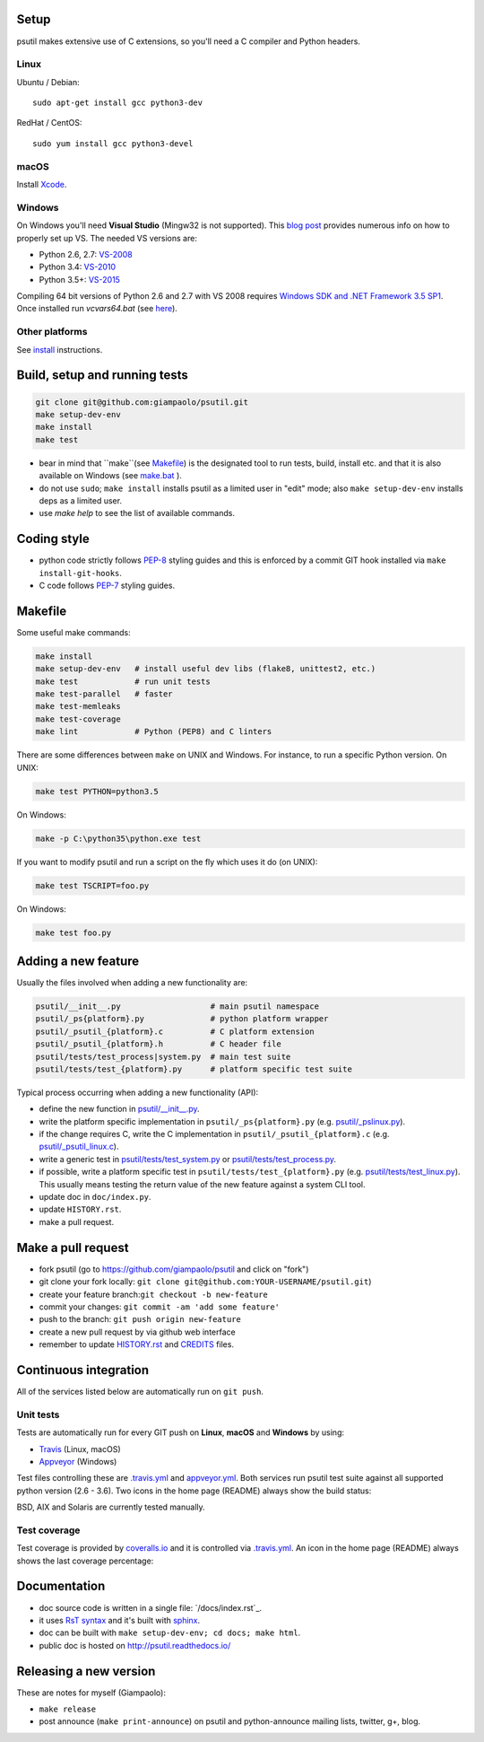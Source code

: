 Setup
=====

psutil makes extensive use of C extensions, so you'll need a C compiler and
Python headers.

Linux
-----

Ubuntu / Debian::

    sudo apt-get install gcc python3-dev

RedHat / CentOS::

    sudo yum install gcc python3-devel

macOS
-----

Install `Xcode <https://developer.apple.com/downloads/?name=Xcode>`__.

Windows
-------

On Windows you'll need **Visual Studio** (Mingw32 is not supported).
This `blog post <https://blog.ionelmc.ro/2014/12/21/compiling-python-extensions-on-windows/>`__
provides numerous info on how to properly set up VS. The needed VS versions are:

* Python 2.6, 2.7: `VS-2008 <http://www.microsoft.com/en-us/download/details.aspx?id=44266>`__
* Python 3.4: `VS-2010 <http://www.visualstudio.com/downloads/download-visual-studio-vs#d-2010-express>`__
* Python 3.5+: `VS-2015 <http://www.visualstudio.com/en-au/news/vs2015-preview-vs>`__

Compiling 64 bit versions of Python 2.6 and 2.7 with VS 2008 requires
`Windows SDK and .NET Framework 3.5 SP1 <https://www.microsoft.com/en-us/download/details.aspx?id=3138>`__.
Once installed run `vcvars64.bat`
(see `here <http://stackoverflow.com/questions/11072521/>`__).

Other platforms
---------------

See `install <https://github.com/giampaolo/psutil/blob/master/INSTALL.rst>`__
instructions.

Build, setup and running tests
===============================

.. code-block:: bash

  git clone git@github.com:giampaolo/psutil.git
  make setup-dev-env
  make install
  make test

- bear in mind that ``make``(see `Makefile`_) is the designated tool to run
  tests, build, install etc. and that it is also available on Windows (see
  `make.bat`_ ).
- do not use ``sudo``; ``make install`` installs psutil as a limited user in
  "edit" mode; also ``make setup-dev-env`` installs deps as a limited user.
- use `make help` to see the list of available commands.

Coding style
============

- python code strictly follows `PEP-8`_ styling guides and this is enforced by
  a commit GIT hook installed via ``make install-git-hooks``.
- C code follows `PEP-7`_ styling guides.

Makefile
========

Some useful make commands:

.. code-block:: bash

    make install
    make setup-dev-env   # install useful dev libs (flake8, unittest2, etc.)
    make test            # run unit tests
    make test-parallel   # faster
    make test-memleaks
    make test-coverage
    make lint            # Python (PEP8) and C linters

There are some differences between ``make`` on UNIX and Windows.
For instance, to run a specific Python version. On UNIX:

.. code-block:: bash

    make test PYTHON=python3.5

On Windows:

.. code-block:: bat

    make -p C:\python35\python.exe test

If you want to modify psutil and run a script on the fly which uses it do
(on UNIX):

.. code-block:: bash

    make test TSCRIPT=foo.py

On Windows:

.. code-block:: bat

    make test foo.py

Adding a new feature
====================

Usually the files involved when adding a new functionality are:

.. code-block:: bash

    psutil/__init__.py                   # main psutil namespace
    psutil/_ps{platform}.py              # python platform wrapper
    psutil/_psutil_{platform}.c          # C platform extension
    psutil/_psutil_{platform}.h          # C header file
    psutil/tests/test_process|system.py  # main test suite
    psutil/tests/test_{platform}.py      # platform specific test suite

Typical process occurring when adding a new functionality (API):

- define the new function in `psutil/__init__.py`_.
- write the platform specific implementation in ``psutil/_ps{platform}.py``
  (e.g. `psutil/_pslinux.py`_).
- if the change requires C, write the C implementation in
  ``psutil/_psutil_{platform}.c`` (e.g. `psutil/_psutil_linux.c`_).
- write a generic test in `psutil/tests/test_system.py`_ or
  `psutil/tests/test_process.py`_.
- if possible, write a platform specific test in
  ``psutil/tests/test_{platform}.py`` (e.g. `psutil/tests/test_linux.py`_).
  This usually means testing the return value of the new feature against
  a system CLI tool.
- update doc in ``doc/index.py``.
- update ``HISTORY.rst``.
- make a pull request.

Make a pull request
===================

- fork psutil (go to https://github.com/giampaolo/psutil and click on "fork")
- git clone your fork locally: ``git clone git@github.com:YOUR-USERNAME/psutil.git``)
- create your feature branch:``git checkout -b new-feature``
- commit your changes: ``git commit -am 'add some feature'``
- push to the branch: ``git push origin new-feature``
- create a new pull request by via github web interface
- remember to update `HISTORY.rst`_ and `CREDITS`_ files.

Continuous integration
======================

All of the services listed below are automatically run on ``git push``.

Unit tests
----------

Tests are automatically run for every GIT push on **Linux**, **macOS** and
**Windows** by using:

- `Travis`_ (Linux, macOS)
- `Appveyor`_ (Windows)

Test files controlling these are `.travis.yml`_ and `appveyor.yml`_.
Both services run psutil test suite against all supported python version
(2.6 - 3.6).
Two icons in the home page (README) always show the build status:

.. image:: https://img.shields.io/travis/giampaolo/psutil/master.svg?maxAge=3600&label=Linux,%20OSX,%20PyPy
    :target: https://travis-ci.org/giampaolo/psutil
    :alt: Linux, macOS and PyPy3 tests (Travis)

.. image:: https://img.shields.io/appveyor/ci/giampaolo/psutil/master.svg?maxAge=3600&label=Windows
    :target: https://ci.appveyor.com/project/giampaolo/psutil
    :alt: Windows tests (Appveyor)

.. image:: https://img.shields.io/cirrus/github/giampaolo/psutil?label=FreeBSD
    :target: https://cirrus-ci.com/github/giampaolo/psutil-cirrus-ci
    :alt: FreeBSD tests (Cirrus-CI)

BSD, AIX and Solaris are currently tested manually.

Test coverage
-------------

Test coverage is provided by `coveralls.io`_ and it is controlled via
`.travis.yml`_.
An icon in the home page (README) always shows the last coverage percentage:

.. image:: https://coveralls.io/repos/giampaolo/psutil/badge.svg?branch=master&service=github
    :target: https://coveralls.io/github/giampaolo/psutil?branch=master
    :alt: Test coverage (coverall.io)

Documentation
=============

- doc source code is written in a single file: `/docs/index.rst`_.
- it uses `RsT syntax`_
  and it's built with `sphinx`_.
- doc can be built with ``make setup-dev-env; cd docs; make html``.
- public doc is hosted on http://psutil.readthedocs.io/

Releasing a new version
=======================

These are notes for myself (Giampaolo):

- ``make release``
- post announce (``make print-announce``) on psutil and python-announce mailing
  lists, twitter, g+, blog.


.. _`.travis.yml`: https://github.com/giampaolo/psutil/blob/master/.travis.ym
.. _`appveyor.yml`: https://github.com/giampaolo/psutil/blob/master/appveyor.ym
.. _`Appveyor`: https://ci.appveyor.com/project/giampaolo/psuti
.. _`coveralls.io`: https://coveralls.io/github/giampaolo/psuti
.. _`doc/index.rst`: https://github.com/giampaolo/psutil/blob/master/doc/index.rst
.. _`HISTORY.rst`: https://github.com/giampaolo/psutil/blob/master/HISTORY.rst
.. _`make.bat`: https://github.com/giampaolo/psutil/blob/master/make.bat
.. _`Makefile`: https://github.com/giampaolo/psutil/blob/master/Makefile
.. _`PEP-7`: https://www.python.org/dev/peps/pep-0007/
.. _`PEP-8`: https://www.python.org/dev/peps/pep-0008/
.. _`psutil/__init__.py`: https://github.com/giampaolo/psutil/blob/master/psutil/__init__.py
.. _`psutil/_pslinux.py`: https://github.com/giampaolo/psutil/blob/master/psutil/_pslinux.py
.. _`psutil/_psutil_linux.c`: https://github.com/giampaolo/psutil/blob/master/psutil/_psutil_linux.c
.. _`psutil/tests/test_linux.py`: https://github.com/giampaolo/psutil/blob/master/psutil/tests/test_linux.py
.. _`psutil/tests/test_process.py`: https://github.com/giampaolo/psutil/blob/master/psutil/tests/test_process.py
.. _`psutil/tests/test_system.py`: https://github.com/giampaolo/psutil/blob/master/psutil/tests/test_system.py
.. _`RsT syntax`: http://docutils.sourceforge.net/docs/user/rst/quickref.htm
.. _`sphinx`: http://sphinx-doc.org
.. _`Travis`: https://travis-ci.org/giampaolo/psuti
.. _`HISTORY.rst`: https://github.com/giampaolo/psutil/blob/master/HISTORY.rst
.. _`CREDITS`: https://github.com/giampaolo/psutil/blob/master/CREDITS
